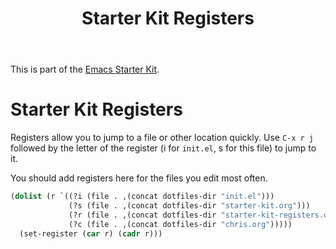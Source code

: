 #+TITLE: Starter Kit Registers
#+OPTIONS: toc:nil num:nil ^:nil

This is part of the [[file:starter-kit.org][Emacs Starter Kit]].

* Starter Kit Registers
Registers allow you to jump to a file or other location quickly. Use
=C-x r j= followed by the letter of the register (i for =init.el=, s
for this file) to jump to it.

You should add registers here for the files you edit most often.

#+srcname: starter-kit-registers
#+begin_src emacs-lisp
  (dolist (r `((?i (file . ,(concat dotfiles-dir "init.el")))
               (?s (file . ,(concat dotfiles-dir "starter-kit.org")))
               (?r (file . ,(concat dotfiles-dir "starter-kit-registers.org")))
               (?c (file . ,(concat dotfiles-dir "chris.org")))))
    (set-register (car r) (cadr r)))
#+end_src
